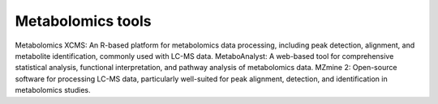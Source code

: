 **Metabolomics tools**
======================

Metabolomics
XCMS: An R-based platform for metabolomics data processing, including peak detection, alignment, and metabolite identification, commonly used with LC-MS data.
MetaboAnalyst: A web-based tool for comprehensive statistical analysis, functional interpretation, and pathway analysis of metabolomics data.
MZmine 2: Open-source software for processing LC-MS data, particularly well-suited for peak alignment, detection, and identification in metabolomics studies.
